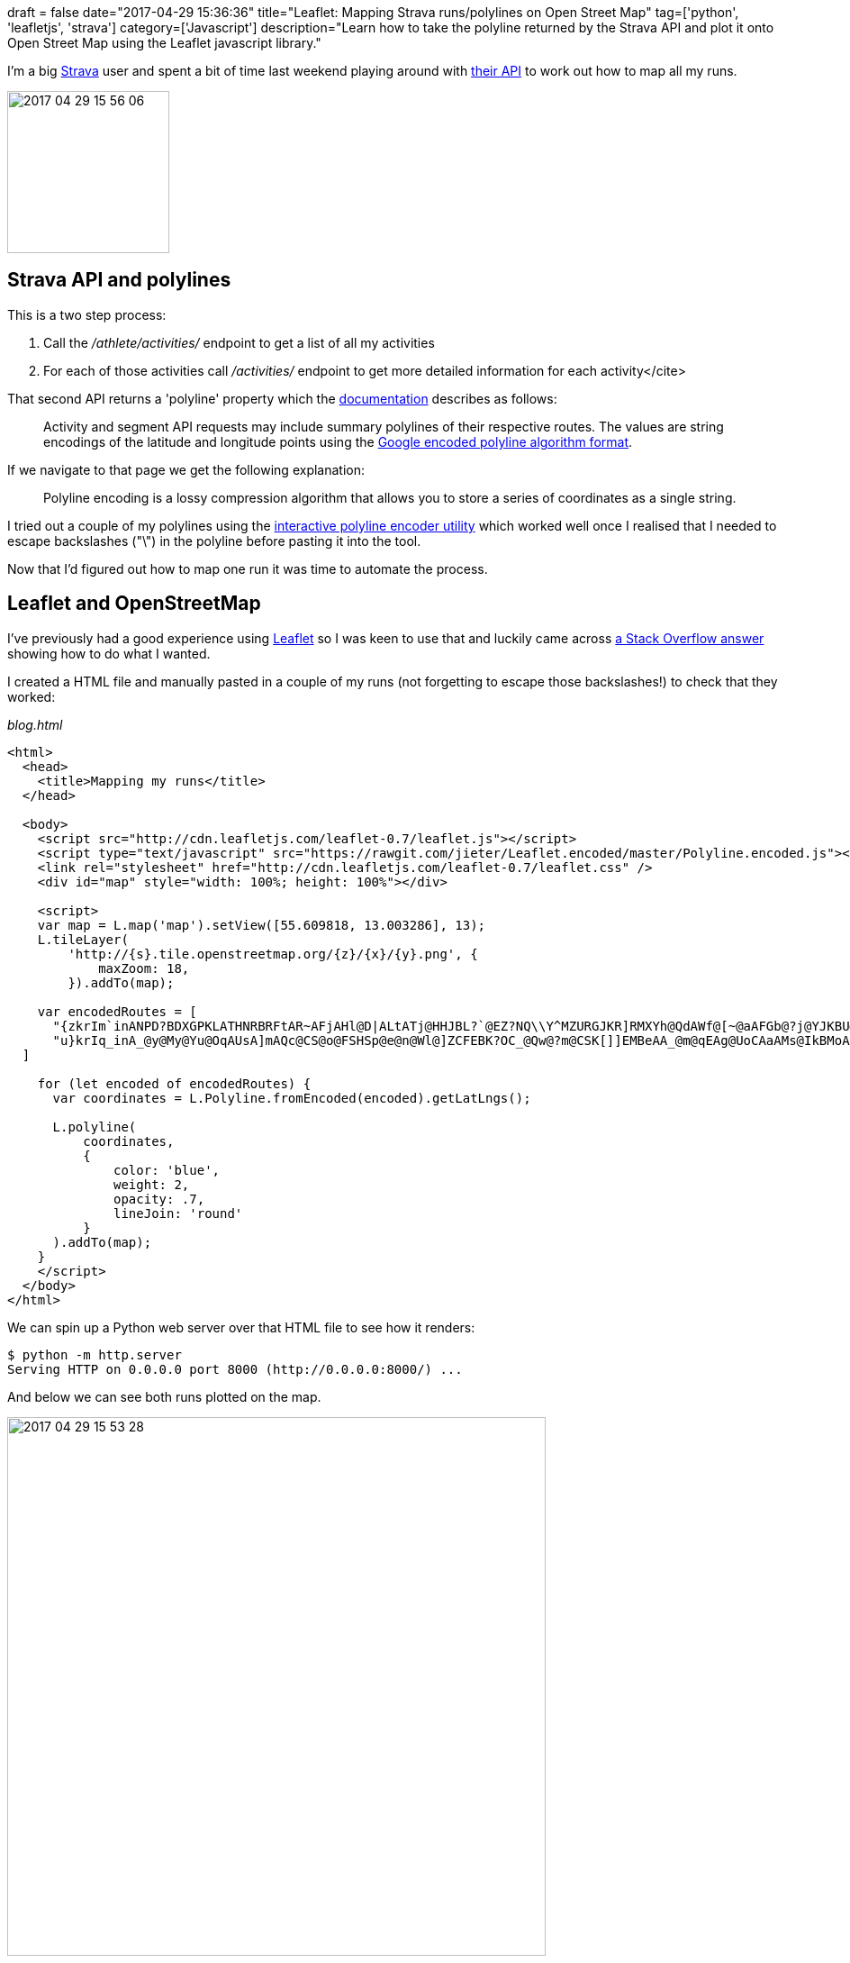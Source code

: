 +++
draft = false
date="2017-04-29 15:36:36"
title="Leaflet: Mapping Strava runs/polylines on Open Street Map"
tag=['python', 'leafletjs', 'strava']
category=['Javascript']
description="Learn how to take the polyline returned by the Strava API and plot it onto Open Street Map using the Leaflet javascript library."
+++

I'm a big https://www.strava.com/athletes/6958432[Strava] user and spent a bit of time last weekend playing around with https://strava.github.io/api/v3/athlete/[their API] to work out how to map all my runs.

image::{{<siteurl>}}/uploads/2017/04/2017-04-29_15-56-06.png[2017 04 29 15 56 06,180]

== Strava API and polylines

This is a two step process:

. Call the +++<cite>+++/athlete/activities/+++</cite>+++ endpoint to get a list of all my activities
. For each of those activities call +++<cite>+++/activities/[activityId]+++</cite>+++ endpoint to get more detailed information for each activity</cite>

That second API returns a 'polyline' property which the https://strava.github.io/api/#polylines[documentation] describes as follows:

____
Activity and segment API requests may include summary polylines of their respective routes. The values are string encodings of the latitude and longitude points using the https://developers.google.com/maps/documentation/utilities/polylinealgorithm[Google encoded polyline algorithm format].
____

If we navigate to that page we get the following explanation:

____
Polyline encoding is a lossy compression algorithm that allows you to store a series of coordinates as a single string.
____

I tried out a couple of my polylines using the https://developers.google.com/maps/documentation/utilities/polylineutility[interactive polyline encoder utility] which worked well once I realised that I needed to escape backslashes ("\") in the polyline before pasting it into the tool.

Now that I'd figured out how to map one run it was time to automate the process.

== Leaflet and OpenStreetMap

I've previously had a good experience using http://leafletjs.com/[Leaflet] so I was keen to use that and luckily came across http://stackoverflow.com/a/40728445/1093511[a Stack Overflow answer] showing how to do what I wanted.

I created a HTML file and manually pasted in a couple of my runs (not forgetting to escape those backslashes!) to check that they worked:

+++<cite>+++blog.html+++</cite>+++

[source,html]
----

<html>
  <head>
    <title>Mapping my runs</title>
  </head>

  <body>
    <script src="http://cdn.leafletjs.com/leaflet-0.7/leaflet.js"></script>
    <script type="text/javascript" src="https://rawgit.com/jieter/Leaflet.encoded/master/Polyline.encoded.js"></script>
    <link rel="stylesheet" href="http://cdn.leafletjs.com/leaflet-0.7/leaflet.css" />
    <div id="map" style="width: 100%; height: 100%"></div>

    <script>
    var map = L.map('map').setView([55.609818, 13.003286], 13);
    L.tileLayer(
        'http://{s}.tile.openstreetmap.org/{z}/{x}/{y}.png', {
            maxZoom: 18,
        }).addTo(map);

    var encodedRoutes = [
      "{zkrIm`inANPD?BDXGPKLATHNRBRFtAR~AFjAHl@D|ALtATj@HHJBL?`@EZ?NQ\\Y^MZURGJKR]RMXYh@QdAWf@[~@aAFGb@?j@YJKBU@m@FKZ[NSPKTCRJD?`@Wf@Wb@g@HCp@Qh@]z@SRMRE^EHJZnDHbBGPHb@NfBTxBN|DVbCBdA^lBFl@Lz@HbBDl@Lr@Bb@ApCAp@Ez@g@bEMl@g@`B_AvAq@l@    QF]Rs@Nq@CmAVKCK?_@Nw@h@UJIHOZa@xA]~@UfASn@U`@_@~@[d@Sn@s@rAs@dAGN?NVhAB\\Ox@@b@S|A?Tl@jBZpAt@vBJhATfGJn@b@fARp@H^Hx@ARGNSTIFWHe@AGBOTAP@^\\zBMpACjEWlEIrCKl@i@nAk@}@}@yBOWSg@kAgBUk@Mu@[mC?QLIEUAuAS_E?uCKyCA{BH{DDgF`AaEr@uAb@oA~@{AE}AKw@    g@qAU[_@w@[gAYm@]qAEa@FOXg@JGJ@j@o@bAy@NW?Qe@oCCc@SaBEOIIEQGaAe@kC_@{De@cE?KD[H[P]NcAJ_@DGd@Gh@UHI@Ua@}Bg@yBa@uDSo@i@UIICQUkCi@sCKe@]aAa@oBG{@G[CMOIKMQe@IIM@KB]Tg@Nw@^QL]NMPMn@@\\Lb@P~@XT",
      "u}krIq_inA_@y@My@Yu@OqAUsA]mAQc@CS@o@FSHSp@e@n@Wl@]ZCFEBK?OC_@Qw@?m@CSK[]]EMBeAA_@m@qEAg@UoCAaAMs@IkBMoACq@SwAGOYa@IYIyA_@kEMkC]{DEaAScC@yEHkGA_ALsCBiA@mCD{CCuAZcANOH@HDZl@Z`@RFh@\\TDT@ZVJBPMVGLM\\Mz@c@NCPMXERO|@a@^Ut@s@p@KJAJ    Bd@EHEXi@f@a@\\g@b@[HUD_B@uADg@DQLCLD~@l@`@J^TF?JANQ\\UbAyABEZIFG`@o@RAJEl@_@ZENDDIA[Ki@BURQZaARODKVs@LSdAiAz@G`BU^A^GT@PRp@zARXRn@`BlDHt@ZlAFh@^`BX|@HHHEf@i@FAHHp@bBd@v@DRAVMl@i@v@SROXm@tBILOTOLs@NON_@t@KX]h@Un@k@\\c@h@Ud@]ZGNKp@Sj@KJo@    b@W`@UPOX]XWd@UF]b@WPOAIBSf@QVi@j@_@V[b@Uj@YtAEFCCELARBn@`@lBjAzD^vB^hB?LENURkAv@[Ze@Xg@Py@p@QHONMA[HGAWE_@Em@Hg@AMCG@QHq@Cm@M[Jy@?UJIA{@Ae@KI@GFKNIX[QGAcAT[JK?OVMFK@IAIUKAYJI?QKUCGFIZCXDtAHl@@p@LjBCZS^ERAn@Fj@Br@Hn@HzAHh@RfD?j@TnCTlA    NjANb@\\z@TtARr@P`AFnAGfBG`@CFE?"
  ]

    for (let encoded of encodedRoutes) {
      var coordinates = L.Polyline.fromEncoded(encoded).getLatLngs();

      L.polyline(
          coordinates,
          {
              color: 'blue',
              weight: 2,
              opacity: .7,
              lineJoin: 'round'
          }
      ).addTo(map);
    }
    </script>
  </body>
</html>
----

We can spin up a Python web server over that HTML file to see how it renders:

[source,bash]
----

$ python -m http.server
Serving HTTP on 0.0.0.0 port 8000 (http://0.0.0.0:8000/) ...
----

And below we can see both runs plotted on the map.

image::{{<siteurl>}}/uploads/2017/04/2017-04-29_15-53-28.png[2017 04 29 15 53 28,598]

== Automating Strava API to Open Street Map

The final step is to automate the whole thing so that I can see all of my runs.

I wrote the following script to call the Strava API and save the polyline for every run to a CSV file:

[source,python]
----

import requests
import os
import sys
import csv

token = os.environ["TOKEN"]
headers = {'Authorization': "Bearer {0}".format(token)}

with open("runs.csv", "w") as runs_file:
    writer = csv.writer(runs_file, delimiter=",")
    writer.writerow(["id", "polyline"])

    page = 1
    while True:
        r = requests.get("https://www.strava.com/api/v3/athlete/activities?page={0}".format(page), headers = headers)
        response = r.json()

        if len(response) == 0:
            break
        else:
            for activity in response:
                r = requests.get("https://www.strava.com/api/v3/activities/{0}?include_all_efforts=true".format(activity["id"]), headers = headers)
                polyline = r.json()["map"]["polyline"]
                writer.writerow([activity["id"], polyline])
            page += 1
----

I then wrote a simple script using http://flask.pocoo.org/[Flask] to parse the CSV files and send a JSON representation of my runs to a slightly modified version of the HTML page that I described above:

[source,python]
----

from flask import Flask
from flask import render_template
import csv
import json

app = Flask(__name__)

@app.route('/')
def my_runs():
    runs = []
    with open("runs.csv", "r") as runs_file:
        reader = csv.DictReader(runs_file)

        for row in reader:
            runs.append(row["polyline"])

    return render_template("leaflet.html", runs = json.dumps(runs))

if __name__ == "__main__":
    app.run(port = 5001)
----

I changed the following line in the HTML file:

[source,html]
----

var encodedRoutes = {{ runs|safe }};
----

Now we can launch our Flask web server:

[source,bash]
----

$ python app.py
 * Running on http://127.0.0.1:5001/ (Press CTRL+C to quit)
----

And if we navigate to +++<cite>+++http://127.0.0.1:5001/+++</cite>+++ we can see all my runs that went near Westminster:

image::{{<siteurl>}}/uploads/2017/04/2017-04-29_16-32-00.png[2017 04 29 16 32 00,336]

The full code for all the files I've described in this post are https://gist.github.com/mneedham/34b923beb7fd72f8fe6ee433c2b27d73[available on github]. If you give it a try you'll need to provide your Strava Token in the 'TOKEN' environment variable before running +++<cite>+++extract_runs.py+++</cite>+++.

Hope this was helpful and if you have any questions ask me in the comments.
